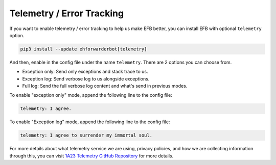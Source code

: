 Telemetry / Error Tracking
==========================

If you want to enable telemetry / error tracking to help us make
EFB better, you can install EFB with optional ``telemetry`` option.

.. code-block:: bash

    pip3 install --update ehforwarderbot[telemetry]

And then, enable in the config file under the name
``telemetry``. There are 2 options you can choose from.

- Exception only: Send only exceptions and stack trace to us.
- Exception log: Send verbose log to us alongside exceptions.
- Full log: Send the full verbose log content and what's
  send in previous modes.

To enable "exception only" mode, append the following line to the
config file:

.. code-block:: yaml

    telemetry: I agree.

To enable "Exception log" mode, append the following line to the
config file:

.. code-block:: yaml

    telemetry: I agree to surrender my immortal soul.

For more details about what telemetry service we are using,
privacy policies, and how we are collecting information through
this, you can visit `1A23 Telemetry GitHub Repository`_ for more
details.

.. _1A23 Telemetry GitHub Repository: https://github.com/blueset/1a23-telemetry